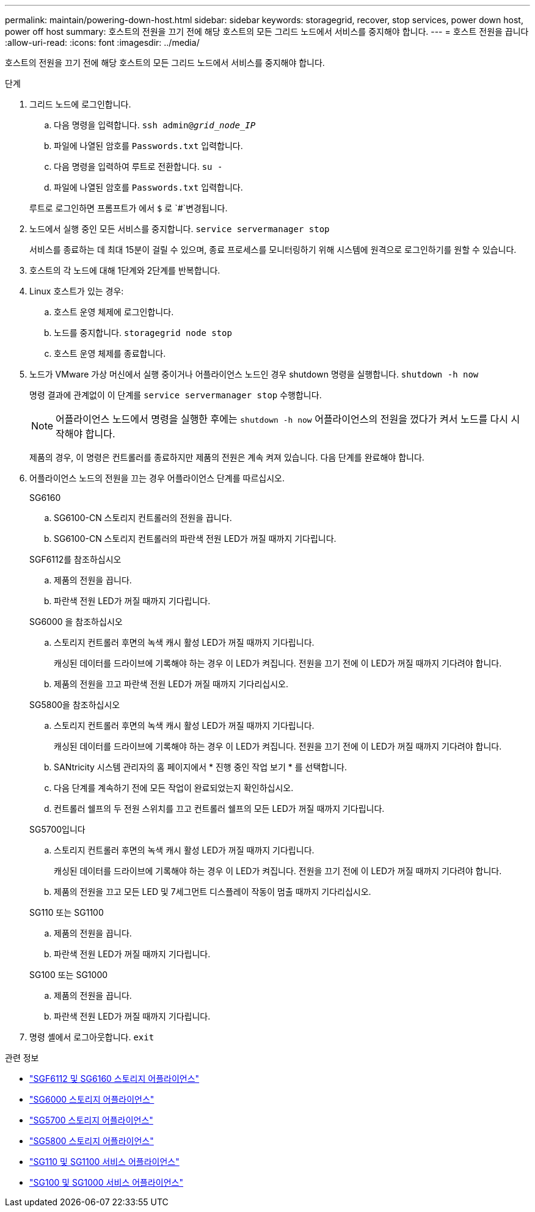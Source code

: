 ---
permalink: maintain/powering-down-host.html 
sidebar: sidebar 
keywords: storagegrid, recover, stop services, power down host, power off host 
summary: 호스트의 전원을 끄기 전에 해당 호스트의 모든 그리드 노드에서 서비스를 중지해야 합니다. 
---
= 호스트 전원을 끕니다
:allow-uri-read: 
:icons: font
:imagesdir: ../media/


[role="lead"]
호스트의 전원을 끄기 전에 해당 호스트의 모든 그리드 노드에서 서비스를 중지해야 합니다.

.단계
. 그리드 노드에 로그인합니다.
+
.. 다음 명령을 입력합니다. `ssh admin@_grid_node_IP_`
.. 파일에 나열된 암호를 `Passwords.txt` 입력합니다.
.. 다음 명령을 입력하여 루트로 전환합니다. `su -`
.. 파일에 나열된 암호를 `Passwords.txt` 입력합니다.


+
루트로 로그인하면 프롬프트가 에서 `$` 로 `#`변경됩니다.

. 노드에서 실행 중인 모든 서비스를 중지합니다. `service servermanager stop`
+
서비스를 종료하는 데 최대 15분이 걸릴 수 있으며, 종료 프로세스를 모니터링하기 위해 시스템에 원격으로 로그인하기를 원할 수 있습니다.

. 호스트의 각 노드에 대해 1단계와 2단계를 반복합니다.
. Linux 호스트가 있는 경우:
+
.. 호스트 운영 체제에 로그인합니다.
.. 노드를 중지합니다. `storagegrid node stop`
.. 호스트 운영 체제를 종료합니다.


. 노드가 VMware 가상 머신에서 실행 중이거나 어플라이언스 노드인 경우 shutdown 명령을 실행합니다. `shutdown -h now`
+
명령 결과에 관계없이 이 단계를 `service servermanager stop` 수행합니다.

+

NOTE: 어플라이언스 노드에서 명령을 실행한 후에는 `shutdown -h now` 어플라이언스의 전원을 껐다가 켜서 노드를 다시 시작해야 합니다.

+
제품의 경우, 이 명령은 컨트롤러를 종료하지만 제품의 전원은 계속 켜져 있습니다. 다음 단계를 완료해야 합니다.

. 어플라이언스 노드의 전원을 끄는 경우 어플라이언스 단계를 따르십시오.
+
[role="tabbed-block"]
====
.SG6160
--
.. SG6100-CN 스토리지 컨트롤러의 전원을 끕니다.
.. SG6100-CN 스토리지 컨트롤러의 파란색 전원 LED가 꺼질 때까지 기다립니다.


--
.SGF6112를 참조하십시오
--
.. 제품의 전원을 끕니다.
.. 파란색 전원 LED가 꺼질 때까지 기다립니다.


--
.SG6000 을 참조하십시오
--
.. 스토리지 컨트롤러 후면의 녹색 캐시 활성 LED가 꺼질 때까지 기다립니다.
+
캐싱된 데이터를 드라이브에 기록해야 하는 경우 이 LED가 켜집니다. 전원을 끄기 전에 이 LED가 꺼질 때까지 기다려야 합니다.

.. 제품의 전원을 끄고 파란색 전원 LED가 꺼질 때까지 기다리십시오.


--
.SG5800을 참조하십시오
--
.. 스토리지 컨트롤러 후면의 녹색 캐시 활성 LED가 꺼질 때까지 기다립니다.
+
캐싱된 데이터를 드라이브에 기록해야 하는 경우 이 LED가 켜집니다. 전원을 끄기 전에 이 LED가 꺼질 때까지 기다려야 합니다.

.. SANtricity 시스템 관리자의 홈 페이지에서 * 진행 중인 작업 보기 * 를 선택합니다.
.. 다음 단계를 계속하기 전에 모든 작업이 완료되었는지 확인하십시오.
.. 컨트롤러 쉘프의 두 전원 스위치를 끄고 컨트롤러 쉘프의 모든 LED가 꺼질 때까지 기다립니다.


--
.SG5700입니다
--
.. 스토리지 컨트롤러 후면의 녹색 캐시 활성 LED가 꺼질 때까지 기다립니다.
+
캐싱된 데이터를 드라이브에 기록해야 하는 경우 이 LED가 켜집니다. 전원을 끄기 전에 이 LED가 꺼질 때까지 기다려야 합니다.

.. 제품의 전원을 끄고 모든 LED 및 7세그먼트 디스플레이 작동이 멈출 때까지 기다리십시오.


--
.SG110 또는 SG1100
--
.. 제품의 전원을 끕니다.
.. 파란색 전원 LED가 꺼질 때까지 기다립니다.


--
.SG100 또는 SG1000
--
.. 제품의 전원을 끕니다.
.. 파란색 전원 LED가 꺼질 때까지 기다립니다.


--
====
. 명령 셸에서 로그아웃합니다. `exit`


.관련 정보
* https://docs.netapp.com/us-en/storagegrid-appliances/sg6100/index.html["SGF6112 및 SG6160 스토리지 어플라이언스"^]
* https://docs.netapp.com/us-en/storagegrid-appliances/sg6000/index.html["SG6000 스토리지 어플라이언스"^]
* https://docs.netapp.com/us-en/storagegrid-appliances/sg5700/index.html["SG5700 스토리지 어플라이언스"^]
* https://docs.netapp.com/us-en/storagegrid-appliances/sg5800/index.html["SG5800 스토리지 어플라이언스"^]
* https://docs.netapp.com/us-en/storagegrid-appliances/sg110-1100/index.html["SG110 및 SG1100 서비스 어플라이언스"^]
* https://docs.netapp.com/us-en/storagegrid-appliances/sg100-1000/index.html["SG100 및 SG1000 서비스 어플라이언스"^]

